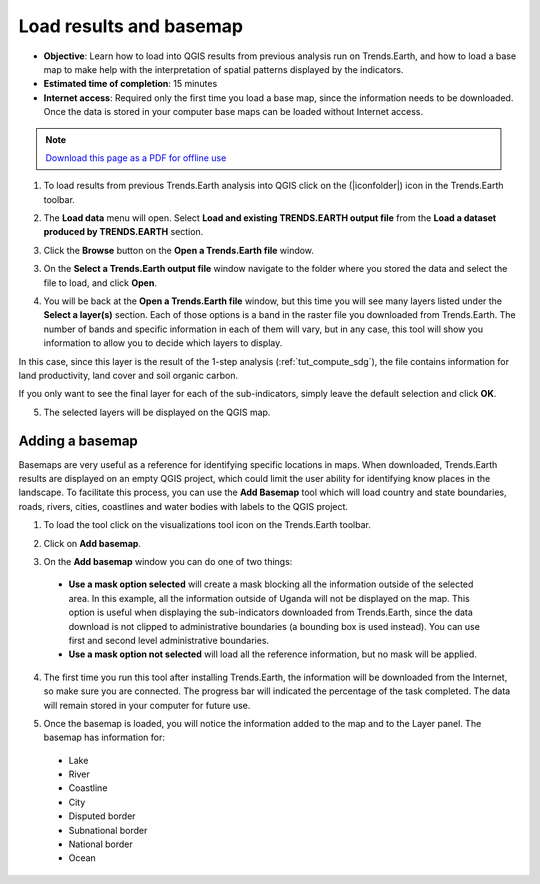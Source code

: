 ﻿.. _tut_load_data:

Load results and basemap
========================

- **Objective**: Learn how to load into QGIS results from previous analysis run on Trends.Earth, and how to load a base map to make help with the interpretation of spatial patterns displayed by the indicators.

- **Estimated time of completion**: 15 minutes

- **Internet access**: Required only the first time you load a base map, since the information needs to be downloaded. Once the data is stored in your computer base maps can be loaded without Internet access.

.. note:: `Download this page as a PDF for offline use 
   <../pdfs/Trends.Earth_Tutorial09_Loading_a_Basemap.pdf>`_

1. To load results from previous Trends.Earth analysis into QGIS click on the (|iconfolder|) icon in the Trends.Earth toolbar.

.. image:: /static/common/ldmt_toolbar_highlight_loaddata.png
   :align: center

2. The **Load data** menu will open. Select **Load and existing TRENDS.EARTH output file** from the **Load a dataset produced by TRENDS.EARTH** section.   
   
.. image:: /static/training/t07/menu.png
   :align: center

3. Click the **Browse** button on the **Open a Trends.Earth file** window.
   
.. image:: /static/training/t07/input_list1.png
   :align: center   
   
3. On the **Select a Trends.Earth output file** window navigate to the folder where you stored the data and select the file to load, and click **Open**.
   
.. image:: /static/training/t07/selectinput.png
   :align: center

4. You will be back at the **Open a Trends.Earth file** window, but this time you will see many layers listed under the **Select a layer(s)** section. Each of those options is a band in the raster file you downloaded from Trends.Earth. The number of bands and specific information in each of them will vary, but in any case, this tool will show you information to allow you to decide which layers to display. 

In this case, since this layer is the result of the 1-step analysis (:ref:`tut_compute_sdg`), the file contains information for land productivity, land cover and soil organic carbon.

If you only want to see the final layer for each of the sub-indicators, simply leave the default selection and click **OK**.
   
.. image:: /static/training/t07/input_list2.png
   :align: center

5. The selected layers will be displayed on the QGIS map.   
   
.. image:: /static/training/t07/loaded_data.png
   :align: center

**Adding a basemap**
---------------------------------

Basemaps are very useful as a reference for identifying specific locations in maps. When downloaded, Trends.Earth results are displayed on an empty QGIS project, which could limit the user ability for identifying know places in the landscape. To facilitate this process, you can use the **Add Basemap** tool which will load country and state boundaries, roads, rivers, cities, coastlines and water bodies with labels to the QGIS project.

1. To load the tool click on the visualizations tool icon on the Trends.Earth toolbar.

.. image:: /static/common/ldmt_toolbar_highlight_reporting.png
   :align: center  

2. Click on **Add basemap**.   
   
.. image:: /static/training/t07/basemap.png
   :align: center

3. On the **Add basemap** window you can do one of two things:

 - **Use a mask option selected** will create a mask blocking all the information outside of the selected area. In this example, all the information outside of Uganda will not be displayed on the map. This option is useful when displaying the sub-indicators downloaded from Trends.Earth, since the data download is not clipped to administrative boundaries (a bounding box is used instead). You can use first and second level administrative boundaries.
   
 - **Use a mask option not selected** will load all the reference information, but no mask will be applied. 
   
.. image:: /static/training/t07/basemap_setup.png
   :align: center

4. The first time you run this tool after installing Trends.Earth, the information will be downloaded from the Internet, so make sure you are connected. The progress bar will indicated the percentage of the task completed. The data will remain stored in your computer for future use.
   
.. image:: /static/training/t07/basemap_downloading.png
   :align: center

5. Once the basemap is loaded, you will notice the information added to the map and to the Layer panel. The basemap has information for:

 - Lake
 - River
 - Coastline
 - City
 - Disputed border
 - Subnational border
 - National border
 - Ocean
    
.. image:: /static/training/t07/basemap_loaded.png
   :align: center

